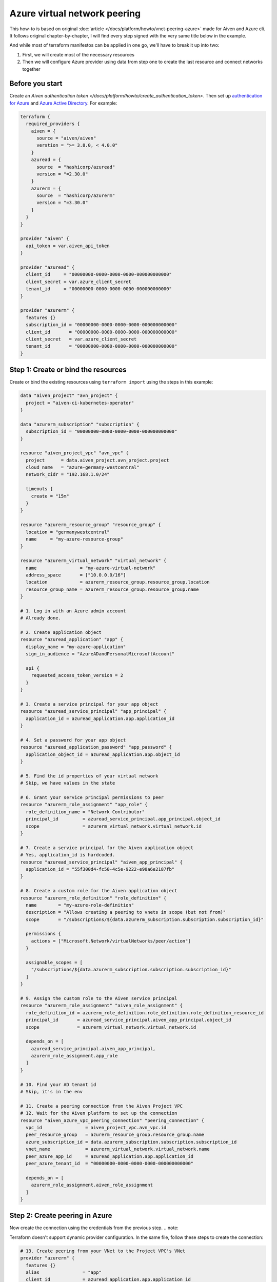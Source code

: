 Azure virtual network peering
=============================

This how-to is based on original :doc:`article </docs/platform/howto/vnet-peering-azure>`
made for Aiven and Azure cli.
It follows original chapter-by-chapter,
I will find every step signed with the very same title below in the example.

And while most of terraform manifestos can be applied in one go,
we'll have to break it up into two:

1. First, we will create most of the necessary resources
2. Then we will configure Azure provider using data from step one
   to create the last resource and connect networks together

Before you start
~~~~~~~~~~~~~~~~

Create an  `Aiven authentication token </docs/platform/howto/create_authentication_token>`.
Then set up `authentication for Azure <https://registry.terraform.io/providers/hashicorp/azurerm/latest/docs#authenticating-to-azure>`_
and `Azure Active Directory <https://registry.terraform.io/providers/hashicorp/azuread/latest/docs#authenticating-to-azure-active-directory>`_.
For example:

.. code-block::

    terraform {
      required_providers {
        aiven = {
          source = "aiven/aiven"
          verstion = ">= 3.8.0, < 4.0.0"
        }
        azuread = {
          source  = "hashicorp/azuread"
          version = "=2.30.0"
        }
        azurerm = {
          source  = "hashicorp/azurerm"
          version = "=3.30.0"
        }
      }
    }

    provider "aiven" {
      api_token = var.aiven_api_token
    }

    provider "azuread" {
      client_id     = "00000000-0000-0000-0000-000000000000"
      client_secret = var.azure_client_secret
      tenant_id     = "00000000-0000-0000-0000-000000000000"
    }

    provider "azurerm" {
      features {}
      subscription_id = "00000000-0000-0000-0000-000000000000"
      client_id       = "00000000-0000-0000-0000-000000000000"
      client_secret   = var.azure_client_secret
      tenant_id       = "00000000-0000-0000-0000-000000000000"
    }


Step 1: Create or bind the resources
~~~~~~~~~~~~~~~~~~~~~~~~~~~~~~~~~~~~

Create or bind the existing resources using ``terraform import`` using the steps in this example:

.. code-block::

    data "aiven_project" "avn_project" {
      project = "aiven-ci-kubernetes-operator"
    }

    data "azurerm_subscription" "subscription" {
      subscription_id = "00000000-0000-0000-0000-000000000000"
    }

    resource "aiven_project_vpc" "avn_vpc" {
      project      = data.aiven_project.avn_project.project
      cloud_name   = "azure-germany-westcentral"
      network_cidr = "192.168.1.0/24"

      timeouts {
        create = "15m"
      }
    }

    resource "azurerm_resource_group" "resource_group" {
      location = "germanywestcentral"
      name     = "my-azure-resource-group"
    }

    resource "azurerm_virtual_network" "virtual_network" {
      name                = "my-azure-virtual-network"
      address_space       = ["10.0.0.0/16"]
      location            = azurerm_resource_group.resource_group.location
      resource_group_name = azurerm_resource_group.resource_group.name
    }

    # 1. Log in with an Azure admin account
    # Already done.

    # 2. Create application object
    resource "azuread_application" "app" {
      display_name = "my-azure-application"
      sign_in_audience = "AzureADandPersonalMicrosoftAccount"

      api {
        requested_access_token_version = 2
      }
    }

    # 3. Create a service principal for your app object
    resource "azuread_service_principal" "app_principal" {
      application_id = azuread_application.app.application_id
    }

    # 4. Set a password for your app object
    resource "azuread_application_password" "app_password" {
      application_object_id = azuread_application.app.object_id
    }

    # 5. Find the id properties of your virtual network
    # Skip, we have values in the state

    # 6. Grant your service principal permissions to peer
    resource "azurerm_role_assignment" "app_role" {
      role_definition_name = "Network Contributor"
      principal_id         = azuread_service_principal.app_principal.object_id
      scope                = azurerm_virtual_network.virtual_network.id
    }

    # 7. Create a service principal for the Aiven application object
    # Yes, application_id is hardcoded.
    resource "azuread_service_principal" "aiven_app_principal" {
      application_id = "55f300d4-fc50-4c5e-9222-e90a6e2187fb"
    }

    # 8. Create a custom role for the Aiven application object
    resource "azurerm_role_definition" "role_definition" {
      name        = "my-azure-role-definition"
      description = "Allows creating a peering to vnets in scope (but not from)"
      scope       = "/subscriptions/${data.azurerm_subscription.subscription.subscription_id}"

      permissions {
        actions = ["Microsoft.Network/virtualNetworks/peer/action"]
      }

      assignable_scopes = [
        "/subscriptions/${data.azurerm_subscription.subscription.subscription_id}"
      ]
    }

    # 9. Assign the custom role to the Aiven service principal
    resource "azurerm_role_assignment" "aiven_role_assignment" {
      role_definition_id = azurerm_role_definition.role_definition.role_definition_resource_id
      principal_id       = azuread_service_principal.aiven_app_principal.object_id
      scope              = azurerm_virtual_network.virtual_network.id

      depends_on = [
        azuread_service_principal.aiven_app_principal,
        azurerm_role_assignment.app_role
      ]
    }

    # 10. Find your AD tenant id
    # Skip, it's in the env

    # 11. Create a peering connection from the Aiven Project VPC
    # 12. Wait for the Aiven platform to set up the connection
    resource "aiven_azure_vpc_peering_connection" "peering_connection" {
      vpc_id                = aiven_project_vpc.avn_vpc.id
      peer_resource_group   = azurerm_resource_group.resource_group.name
      azure_subscription_id = data.azurerm_subscription.subscription.subscription_id
      vnet_name             = azurerm_virtual_network.virtual_network.name
      peer_azure_app_id     = azuread_application.app.application_id
      peer_azure_tenant_id  = "00000000-0000-0000-0000-000000000000"

      depends_on = [
        azurerm_role_assignment.aiven_role_assignment
      ]
    }


Step 2: Create peering in Azure
~~~~~~~~~~~~~~~~~~~~~~~~~~~~~~~

Now create the connection using the credentials from the previous step.
.. note::

Terraform doesn't support dynamic provider configuration.
In the same file, follow these steps to create the connection:


.. code-block::

    # 13. Create peering from your VNet to the Project VPC's VNet
    provider "azurerm" {
      features {}
      alias                = "app"
      client_id            = azuread_application.app.application_id
      client_secret        = azuread_application_password.app_password.value
      subscription_id      = data.azurerm_subscription.subscription.subscription_id
      tenant_id            = "00000000-0000-0000-0000-000000000000"
      auxiliary_tenant_ids = [azuread_service_principal.aiven_app_principal.application_tenant_id]
    }

    resource "azurerm_virtual_network_peering" "network_peering" {
      provider                     = azurerm.app
      name                         = "my-azure-virtual-network-peering"
      remote_virtual_network_id    = aiven_azure_vpc_peering_connection.peering_connection.state_info["to-network-id"]
      resource_group_name          = azurerm_resource_group.resource_group.name
      virtual_network_name         = azurerm_virtual_network.virtual_network.name
      allow_virtual_network_access = true
    }

    # 14. Wait until the Aiven peering connection is active

